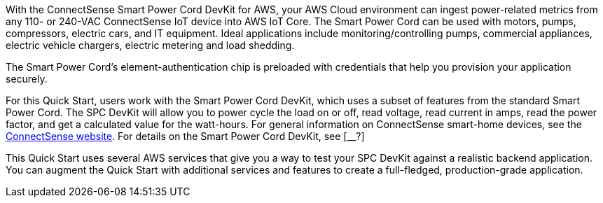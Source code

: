 With the ConnectSense Smart Power Cord DevKit for AWS, your AWS Cloud environment can ingest power-related metrics from any 110- or 240-VAC ConnectSense IoT device into AWS IoT Core. The Smart Power Cord can be used with motors, pumps, compressors, electric cars, and IT equipment. Ideal applications include monitoring/controlling pumps, commercial appliances, electric vehicle chargers, electric metering and load shedding. 

//TODO Dylan, What kinds of things might we do with the data that these devices provide? What kind of benefits might we realize from analyzing this data?

The Smart Power Cord's element-authentication chip is preloaded with credentials that help you provision your application securely.

//TODO Dylan, You mentioned that people provision the physical Smart Power Cord itself. Here, we say that they provision an application. Are both statements accurate?

For this Quick Start, users work with the Smart Power Cord DevKit, which uses a subset of features from the standard Smart Power Cord. The SPC DevKit will allow you to power cycle the load on or off, read voltage, read current in amps, read the power factor, and get a calculated value for the watt-hours. For general information on ConnectSense smart-home devices, see the https://iot.connectsense.com/[ConnectSense website^]. For details on the Smart Power Cord DevKit, see [__?]

//TODO Where can people find specific product info (vs. this top-level URL)? What does "DevKit version of the Smart Power Cord" means? (See email for specific questions.) 

//TODO How is "DevKit" capitalized. In the DevKit repo (https://github.com/connectsense/quickstart-devkit-device-connection), it's capitalized "Devkit" in the title.

//TODO Dylan, Are they keeping that DevKit repo as it? Note that the first sentence of that readme spells "physical" wrong (as "phisical").

This Quick Start uses several AWS services that give you a way to test your SPC DevKit against a realistic backend application. You can augment the Quick Start with additional services and features to create a full-fledged, production-grade application.

//TODO Dylan, The current readme file (https://github.com/aws-quickstart/quickstart-grid-connect-connectsense) has some content that's no longer in these .adoc files. I wonder what might still be valid there that we should pull in before we wipe out the readme? A few examples: The readme has a section called "File System." It has a section on testing. It has a section on installing dependencies. We no longer cover any of those things. Please scour it for any content of value, and incorporate it in your next pass. Thanks!